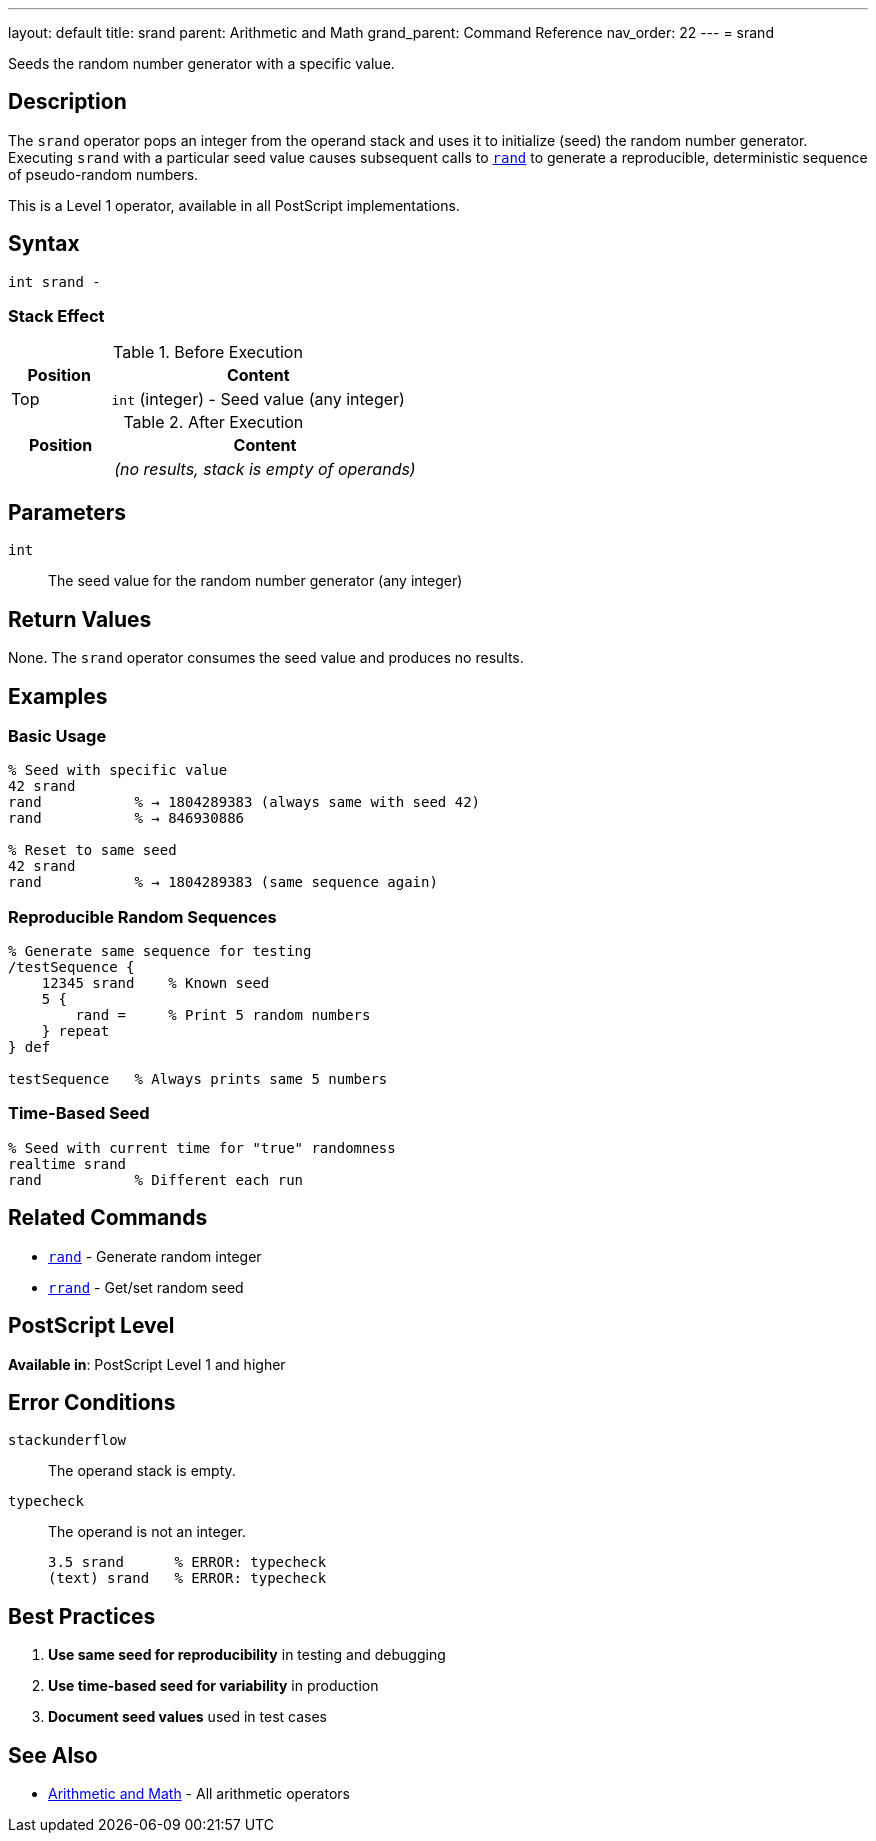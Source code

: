 ---
layout: default
title: srand
parent: Arithmetic and Math
grand_parent: Command Reference
nav_order: 22
---
= srand

Seeds the random number generator with a specific value.

== Description

The `srand` operator pops an integer from the operand stack and uses it to initialize (seed) the random number generator. Executing `srand` with a particular seed value causes subsequent calls to xref:../rand.adoc[`rand`] to generate a reproducible, deterministic sequence of pseudo-random numbers.

This is a Level 1 operator, available in all PostScript implementations.

== Syntax

[source,postscript]
----
int srand -
----

=== Stack Effect

.Before Execution
[cols="1,3"]
|===
|Position |Content

|Top
|`int` (integer) - Seed value (any integer)
|===

.After Execution
[cols="1,3"]
|===
|Position |Content

|
|_(no results, stack is empty of operands)_
|===

== Parameters

`int`:: The seed value for the random number generator (any integer)

== Return Values

None. The `srand` operator consumes the seed value and produces no results.

== Examples

=== Basic Usage

[source,postscript]
----
% Seed with specific value
42 srand
rand           % → 1804289383 (always same with seed 42)
rand           % → 846930886

% Reset to same seed
42 srand
rand           % → 1804289383 (same sequence again)
----

=== Reproducible Random Sequences

[source,postscript]
----
% Generate same sequence for testing
/testSequence {
    12345 srand    % Known seed
    5 {
        rand =     % Print 5 random numbers
    } repeat
} def

testSequence   % Always prints same 5 numbers
----

=== Time-Based Seed

[source,postscript]
----
% Seed with current time for "true" randomness
realtime srand
rand           % Different each run
----

== Related Commands

* xref:../rand.adoc[`rand`] - Generate random integer
* xref:../rrand.adoc[`rrand`] - Get/set random seed

== PostScript Level

*Available in*: PostScript Level 1 and higher

== Error Conditions

`stackunderflow`::
The operand stack is empty.

`typecheck`::
The operand is not an integer.
+
[source,postscript]
----
3.5 srand      % ERROR: typecheck
(text) srand   % ERROR: typecheck
----

== Best Practices

1. **Use same seed for reproducibility** in testing and debugging
2. **Use time-based seed for variability** in production
3. **Document seed values** used in test cases

== See Also

* xref:index.adoc[Arithmetic and Math] - All arithmetic operators